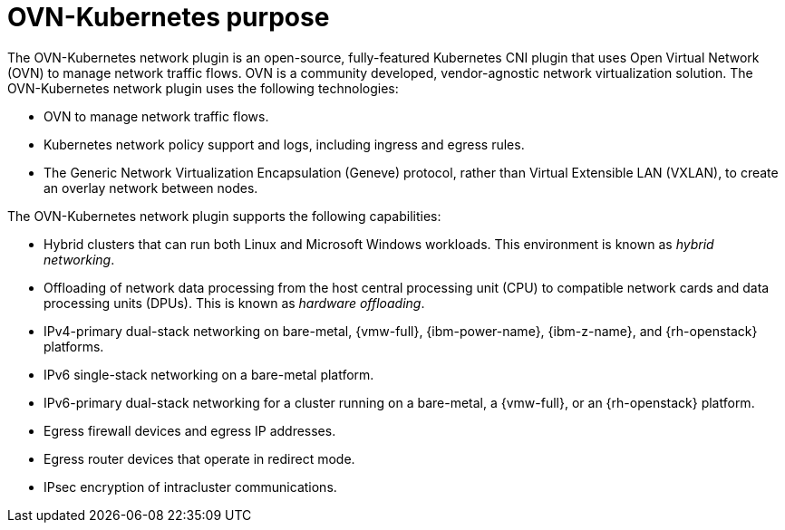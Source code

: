 // Module included in the following assemblies:
//
// * networking/ovn_kubernetes_network_provider/about-ovn-kubernetes.adoc

[id="nw-ovn-kubernetes-purpose_{context}"]
= OVN-Kubernetes purpose

The OVN-Kubernetes network plugin is an open-source, fully-featured Kubernetes CNI plugin that uses Open Virtual Network (OVN) to manage network traffic flows. OVN is a community developed, vendor-agnostic network virtualization solution. The OVN-Kubernetes network plugin uses the following technologies:

* OVN to manage network traffic flows.
* Kubernetes network policy support and logs, including ingress and egress rules.
* The Generic Network Virtualization Encapsulation (Geneve) protocol, rather than Virtual Extensible LAN (VXLAN), to create an overlay network between nodes.

The OVN-Kubernetes network plugin supports the following capabilities:

* Hybrid clusters that can run both Linux and Microsoft Windows workloads. This environment is known as _hybrid networking_.
* Offloading of network data processing from the host central processing unit (CPU) to compatible network cards and data processing units (DPUs). This is known as _hardware offloading_.
* IPv4-primary dual-stack networking on bare-metal, {vmw-full}, {ibm-power-name}, {ibm-z-name}, and {rh-openstack} platforms.
* IPv6 single-stack networking on a bare-metal platform.
* IPv6-primary dual-stack networking for a cluster running on a bare-metal, a {vmw-full}, or an {rh-openstack} platform.
* Egress firewall devices and egress IP addresses.
* Egress router devices that operate in redirect mode.
* IPsec encryption of intracluster communications.
